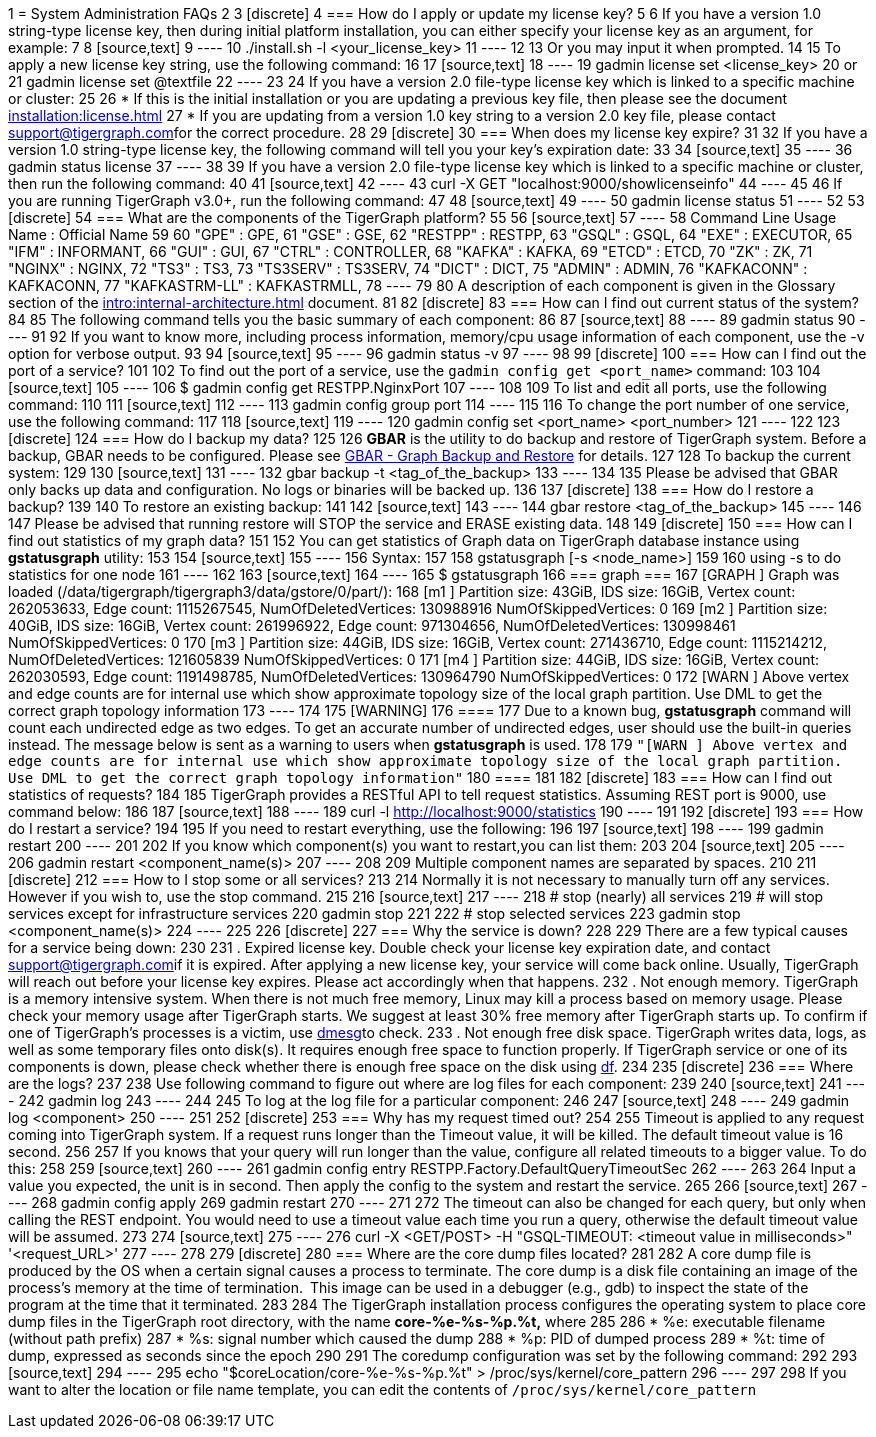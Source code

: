 1 = System Administration FAQs
2 
3 [discrete]
4 === How do I apply or update my license key?
5 
6 If you have a version 1.0 string-type license key, then during initial platform installation, you can either specify your license key as an argument, for example:
7 
8 [source,text]
9 ----
10 ./install.sh -l <your_license_key>
11 ----
12 
13 Or you may input it when prompted.
14 
15 To apply a new license key string, use the following command:
16 
17 [source,text]
18 ----
19 gadmin license set <license_key>
20 or
21 gadmin license set @textfile
22 ----
23 
24 If you have a version 2.0 file-type license key which is linked to a specific machine or cluster:
25 
26 * If this is the initial installation or you are updating a previous key file, then please see the document xref:installation:license.adoc[]
27 * If you are updating from a version 1.0 key string to a version 2.0 key file, please contact link:mailto:support@tigergraph.com[support@tigergraph.com]for the correct procedure.
28 
29 [discrete]
30 === When does my license key expire?
31 
32 If you have a version 1.0 string-type license key, the following command will tell you your key's expiration date:
33 
34 [source,text]
35 ----
36 gadmin status license
37 ----
38 
39 If you have a version 2.0 file-type license key which is linked to a specific machine or cluster, then run the following command:
40 
41 [source,text]
42 ----
43 curl -X GET "localhost:9000/showlicenseinfo"
44 ----
45 
46 If you are running TigerGraph v3.0+, run the following command:
47 
48 [source,text]
49 ----
50 gadmin license status
51 ----
52 
53 [discrete]
54 === What are the components of the TigerGraph platform?
55 
56 [source,text]
57 ----
58 Command Line Usage Name : Official Name
59 
60 "GPE" : GPE,
61 "GSE" : GSE,
62 "RESTPP" : RESTPP,
63 "GSQL" : GSQL,
64 "EXE" : EXECUTOR,
65 "IFM" : INFORMANT,
66 "GUI" : GUI,
67 "CTRL" : CONTROLLER,
68 "KAFKA" : KAFKA,
69 "ETCD" : ETCD,
70 "ZK" : ZK,
71 "NGINX" : NGINX,
72 "TS3" : TS3,
73 "TS3SERV" : TS3SERV,
74 "DICT" : DICT,
75 "ADMIN" : ADMIN,
76 "KAFKACONN" : KAFKACONN,
77 "KAFKASTRM-LL" : KAFKASTRMLL,
78 ----
79 
80 A description of each component is given in the Glossary section of the xref:intro:internal-architecture.adoc[] document.
81 
82 [discrete]
83 === How can I find out current status of the system?
84 
85 The following command tells you the basic summary of each component:
86 
87 [source,text]
88 ----
89 gadmin status
90 ----
91 
92 If you want to know more, including process information, memory/cpu usage information of each component, use the -v option for verbose output.
93 
94 [source,text]
95 ----
96 gadmin status -v
97 ----
98 
99 [discrete]
100 === How can I find out the port of a service?
101 
102 To find out the port of a service, use the `gadmin config get <port_name>` command:
103 
104 [source,text]
105 ----
106 $ gadmin config get RESTPP.NginxPort
107 ----
108 
109 To list and edit all ports, use the following command:
110 
111 [source,text]
112 ----
113 gadmin config group port
114 ----
115 
116 To change the port number of one service, use the following command:
117 
118 [source,text]
119 ----
120 gadmin config set <port_name> <port_number>
121 ----
122 
123 [discrete]
124 === How do I backup my data?
125 
126 *GBAR* is the utility to do backup and restore of TigerGraph system.  Before a backup, GBAR needs to be configured. Please see xref:backup-and-restore:backup-and-restore.adoc[GBAR - Graph Backup and Restore] for details.
127 
128 To backup the current system:
129 
130 [source,text]
131 ----
132 gbar backup -t <tag_of_the_backup>
133 ----
134 
135 Please be advised that GBAR only backs up data and configuration. No logs or binaries will be backed up.
136 
137 [discrete]
138 === How do I restore a backup?
139 
140 To restore an existing backup:
141 
142 [source,text]
143 ----
144 gbar restore <tag_of_the_backup>
145 ----
146 
147 Please be advised that running restore will STOP the service and ERASE existing data.
148 
149 [discrete]
150 === How can I find out statistics of my graph data?
151 
152 You can get statistics of Graph data on TigerGraph database instance using *gstatusgraph* utility:
153 
154 [source,text]
155 ----
156 Syntax:
157 
158 gstatusgraph [-s <node_name>]
159 
160 using -s to do statistics for one node
161 ----
162 
163 [source,text]
164 ----
165 $ gstatusgraph
166 === graph ===
167 [GRAPH  ] Graph was loaded (/data/tigergraph/tigergraph3/data/gstore/0/part/):
168 [m1     ] Partition size: 43GiB, IDS size: 16GiB, Vertex count: 262053633, Edge count: 1115267545, NumOfDeletedVertices: 130988916 NumOfSkippedVertices: 0
169 [m2     ] Partition size: 40GiB, IDS size: 16GiB, Vertex count: 261996922, Edge count: 971304656, NumOfDeletedVertices: 130998461 NumOfSkippedVertices: 0
170 [m3     ] Partition size: 44GiB, IDS size: 16GiB, Vertex count: 271436710, Edge count: 1115214212, NumOfDeletedVertices: 121605839 NumOfSkippedVertices: 0
171 [m4     ] Partition size: 44GiB, IDS size: 16GiB, Vertex count: 262030593, Edge count: 1191498785, NumOfDeletedVertices: 130964790 NumOfSkippedVertices: 0
172 [WARN   ] Above vertex and edge counts are for internal use which show approximate topology size of the local graph partition. Use DML to get the correct graph topology information
173 ----
174 
175 [WARNING]
176 ====
177 Due to a known bug, *gstatusgraph* command will count each undirected edge as two edges. To get an accurate number of undirected edges,  user should use the built-in queries instead. The message below is sent as a warning to users when *gstatusgraph* is used.
178 
179 `"[WARN ] Above vertex and edge counts are for internal use which show approximate topology size of the local graph partition. Use DML to get the correct graph topology information"`
180 ====
181 
182 [discrete]
183 === How can I find out statistics of requests?
184 
185 TigerGraph provides a RESTful API to tell request statistics. Assuming REST port is 9000, use command below:
186 
187 [source,text]
188 ----
189 curl -l http://localhost:9000/statistics
190 ----
191 
192 [discrete]
193 === How do I restart a service?
194 
195 If you need to restart everything, use the following:
196 
197 [source,text]
198 ----
199 gadmin restart
200 ----
201 
202 If you know which component(s) you want to restart,you can list them:
203 
204 [source,text]
205 ----
206 gadmin restart <component_name(s)>
207 ----
208 
209 Multiple component names are separated by spaces.
210 
211 [discrete]
212 === How to I stop some or all services?
213 
214 Normally it is not necessary to manually turn off any services. However if you wish to, use the stop command.
215 
216 [source,text]
217 ----
218 # stop (nearly) all services
219 # will stop services except for infrastructure services
220 gadmin stop
221 
222 # stop selected services
223 gadmin stop <component_name(s)>
224 ----
225 
226 [discrete]
227 === Why the service is down?
228 
229 There are a few typical causes for a service being down:
230 
231 . Expired license key.  Double check your license key expiration date, and contact link:mailto:support@tigergraph.com[support@tigergraph.com]if it is expired. After applying a new license key, your service will come back online.  Usually, TigerGraph will reach out before your license key expires. Please act accordingly when that happens.
232 . Not enough memory.  TigerGraph is a memory intensive system. When there is not much free memory, Linux may kill a process based on memory usage. Please check your memory usage after TigerGraph starts. We suggest at least 30% free memory after TigerGraph starts up.  To confirm if one of TigerGraph's processes is a victim, use http://man7.org/linux/man-pages/man1/dmesg.1.html[dmesg]to check.
233 . Not enough free disk space.  TigerGraph writes data, logs, as well as some temporary files onto disk(s). It requires enough free space to function properly. If TigerGraph service or one of its components is down, please check whether there is enough free space on the disk using http://man7.org/linux/man-pages/man1/df.1.html[df].
234 
235 [discrete]
236 === Where are the logs?
237 
238 Use following command to figure out where are log files for each component:
239 
240 [source,text]
241 ----
242 gadmin log
243 ----
244 
245 To log at the log file for a particular component:
246 
247 [source,text]
248 ----
249 gadmin log <component>
250 ----
251 
252 [discrete]
253 === Why has my request timed out?
254 
255 Timeout is applied to any request coming into TigerGraph system. If a request runs longer than the Timeout value, it will be killed. The default timeout value is 16 second.
256 
257 If you knows that your query will run longer than the value, configure all related timeouts to a bigger value. To do this:
258 
259 [source,text]
260 ----
261 gadmin config entry RESTPP.Factory.DefaultQueryTimeoutSec
262 ----
263 
264 Input a value you expected, the unit is in second. Then apply the config to the system and restart the service.
265 
266 [source,text]
267 ----
268 gadmin config apply
269 gadmin restart
270 ----
271 
272 The timeout can also be changed for each query, but only when calling the REST endpoint. You would need to use a timeout value each time you run a query, otherwise the default timeout value will be assumed.
273 
274 [source,text]
275 ----
276 curl -X <GET/POST> -H "GSQL-TIMEOUT: <timeout value in milliseconds>" '<request_URL>'
277 ----
278 
279 [discrete]
280 === Where are the core dump files located?
281 
282 A core dump file is produced by the OS when a certain signal causes a process to terminate. The core dump is a disk file containing an image of the process's memory at the time of termination. This image can be used in a debugger (e.g., gdb) to inspect the state of the program at the time that it terminated.
283 
284 The TigerGraph installation process configures the operating system to place core dump files in the TigerGraph root directory, with the name *core-%e-%s-%p.%t,* where
285 
286 * %e: executable filename (without path prefix)
287 * %s: signal number which caused the dump
288 * %p: PID of dumped process
289 * %t:  time of dump, expressed as seconds since the epoch
290 
291 The coredump configuration was set by the following command:
292 
293 [source,text]
294 ----
295 echo "$coreLocation/core-%e-%s-%p.%t" > /proc/sys/kernel/core_pattern
296 ----
297 
298 If you want to alter the location or file name template, you can edit the contents of `/proc/sys/kernel/core_pattern`
